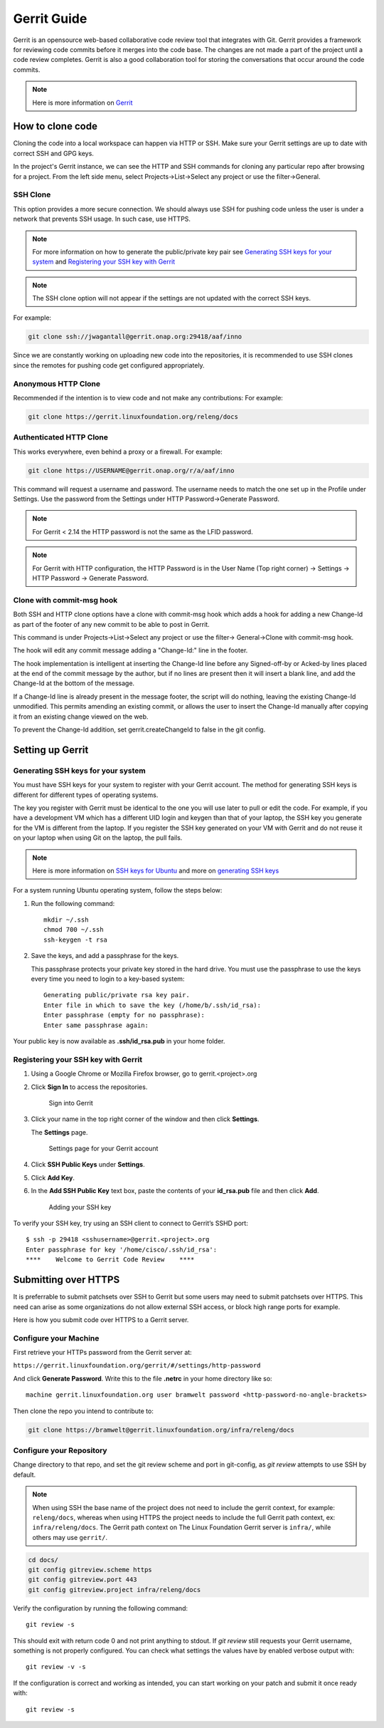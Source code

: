 .. _lfreleng-docs-gerrit:

############
Gerrit Guide
############

Gerrit is an opensource web-based collaborative code review tool that
integrates with Git. Gerrit provides a framework for reviewing code commits
before it merges into the code base.
The changes are not made a part of the project until a code review completes.
Gerrit is also a good collaboration tool for storing the conversations that
occur around the code commits.

.. note::

   Here is more information on `Gerrit <https://code.google.com/p/gerrit/>`_

How to clone code
=================

Cloning the code into a local workspace can happen via HTTP or SSH.
Make sure your Gerrit settings are up to date with correct SSH and GPG keys.

In the project's Gerrit instance, we can see the HTTP and SSH commands for
cloning any particular repo after browsing for a project. From the left side
menu, select Projects->List->Select any project or use the filter->General.

SSH Clone
---------

This option provides a more secure connection. We should always use SSH for
pushing code unless the user is under a network that prevents SSH usage.
In such case, use HTTPS.

.. note::

   For more information on how to generate the public/private key pair see
   `Generating SSH keys for your system`_ and `Registering your SSH key with Gerrit`_

.. note::

   The SSH clone option will not appear if the settings are not updated with
   the correct SSH keys.

For example:

.. code-block:: bash

   git clone ssh://jwagantall@gerrit.onap.org:29418/aaf/inno

Since we are constantly working on uploading new code into the
repositories, it is recommended to use SSH clones since the remotes for
pushing code get configured appropriately.

Anonymous HTTP Clone
----------------

Recommended if the intention is to view code and not make any contributions:
For example:

.. code-block:: bash

   git clone https://gerrit.linuxfoundation.org/releng/docs

Authenticated HTTP Clone
----------

This works everywhere, even behind a proxy or a firewall.
For example:

.. code-block:: bash

   git clone https://USERNAME@gerrit.onap.org/r/a/aaf/inno

This command will request a username and password. The username needs to match
the one set up in the Profile under Settings. Use the password from the Settings
under HTTP Password->Generate Password.

.. note::

   For Gerrit < 2.14 the HTTP password is not the same as the LFID password.

.. note::

   For Gerrit with HTTP configuration, the HTTP Password is in the User Name
   (Top right corner) -> Settings -> HTTP Password -> Generate Password.

Clone with commit-msg hook
--------------------------

Both SSH and HTTP clone options have a clone with commit-msg hook which adds
a hook for adding a new Change-Id as part of the footer of any new commit to
be able to post in Gerrit.

This command is under Projects->List->Select any project or use the filter->
General->Clone with commit-msg hook.

The hook will edit any commit message adding a "Change-Id:" line in the footer.

The hook implementation is intelligent at inserting the Change-Id line before
any Signed-off-by or Acked-by lines placed at the end of the commit message by
the author, but if no lines are present then it will insert a blank line, and
add the Change-Id at the bottom of the message.

If a Change-Id line is already present in the message footer, the script will do
nothing, leaving the existing Change-Id unmodified. This permits amending an existing
commit, or allows the user to insert the Change-Id manually after copying it from
an existing change viewed on the web.

To prevent the Change-Id addition, set gerrit.createChangeId to false in the
git config.

Setting up Gerrit
=================

Generating SSH keys for your system
-----------------------------------

You must have SSH keys for your system to register with your Gerrit
account. The method for generating SSH keys is different for different
types of operating systems.

The key you register with Gerrit must be identical to the one you will
use later to pull or edit the code. For example, if you have a
development VM which has a different UID login and keygen than that of
your laptop, the SSH key you generate for the VM is different from the
laptop. If you register the SSH key generated on your VM with Gerrit and
do not reuse it on your laptop when using Git on the laptop, the pull
fails.

.. note::

    Here is more information on `SSH keys for Ubuntu
    <https://help.ubuntu.com/community/SSH/OpenSSH/Keys>`_
    and more on `generating SSH keys
    <https://help.github.com/articles/generating-ssh-keys/>`_

For a system running Ubuntu operating system, follow the steps below:

#. Run the following command::

      mkdir ~/.ssh
      chmod 700 ~/.ssh
      ssh-keygen -t rsa

#. Save the keys, and add a passphrase for the keys.

   This passphrase protects your private key stored in the hard drive.
   You must use the passphrase to use the keys every time you need
   to login to a key-based system::

      Generating public/private rsa key pair.
      Enter file in which to save the key (/home/b/.ssh/id_rsa):
      Enter passphrase (empty for no passphrase):
      Enter same passphrase again:

Your public key is now available as **.ssh/id\_rsa.pub** in your home
folder.

Registering your SSH key with Gerrit
------------------------------------

#. Using a Google Chrome or Mozilla Firefox browser, go to
   gerrit.<project>.org

#. Click **Sign In** to access the repositories.

   .. figure:: _static/gerrit-sign-in.png
      :alt: Sign into Gerrit

      Sign into Gerrit

#. Click your name in the top right corner of the window and then click
   **Settings**.

   The **Settings** page.

   .. figure:: _static/gerrit-settings.png
      :alt: Settings page for your Gerrit account

      Settings page for your Gerrit account

#. Click **SSH Public Keys** under **Settings**.

#. Click **Add Key**.

#. In the **Add SSH Public Key** text box, paste the contents of your
   **id\_rsa.pub** file and then click **Add**.

   .. figure:: _static/gerrit-ssh-keys.png
      :alt: Adding your SSH key

      Adding your SSH key

To verify your SSH key, try using an SSH client to connect to Gerrit’s
SSHD port::

    $ ssh -p 29418 <sshusername>@gerrit.<project>.org
    Enter passphrase for key '/home/cisco/.ssh/id_rsa':
    ****    Welcome to Gerrit Code Review    ****


Submitting over HTTPS
=====================

It is preferrable to submit patchsets over SSH to Gerrit but some users
may need to submit patchsets over HTTPS. This need can arise as some
organizations do not allow external SSH access, or block high range ports
for example.

Here is how you submit code over HTTPS to a Gerrit server.

Configure your Machine
----------------------

First retrieve your HTTPs password from the Gerrit server at:

``https://gerrit.linuxfoundation.org/gerrit/#/settings/http-password``

And click **Generate Password**. Write this to the file **.netrc** in your
home directory like so::

  machine gerrit.linuxfoundation.org user bramwelt password <http-password-no-angle-brackets>

Then clone the repo you intend to contribute to:

.. code-block:: shell

   git clone https://bramwelt@gerrit.linuxfoundation.org/infra/releng/docs

Configure your Repository
-------------------------

Change directory to that repo, and set the git review scheme and port in
git-config, as `git review` attempts to use SSH by default.

.. note::

     When using SSH the base name of the project does not need to include
     the gerrit context, for example: ``releng/docs``, whereas when
     using HTTPS the project needs to include the full Gerrit path
     context, ex: ``infra/releng/docs``. The Gerrit path context on The
     Linux Foundation Gerrit server is ``infra/``, while others may use
     ``gerrit/``.

.. code-block:: shell

    cd docs/
    git config gitreview.scheme https
    git config gitreview.port 443
    git config gitreview.project infra/releng/docs

Verify the configuration by running the following command::

    git review -s

This should exit with return code 0 and not print anything to stdout.
If `git review` still requests your Gerrit username, something is not
properly configured. You can check what settings the values have by
enabled verbose output with::

    git review -v -s

If the configuration is correct and working as intended, you can
start working on your patch and submit it once ready with::

    git review -s
